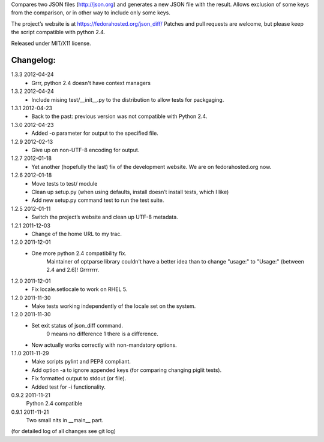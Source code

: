 Compares two JSON files (http://json.org) and generates a new JSON file
with the result. Allows exclusion of some keys from the comparison, or
in other way to include only some keys.

The project’s website is at https://fedorahosted.org/json_diff/
Patches and pull requests are welcome, but please keep the script compatible
with python 2.4.

Released under MIT/X11 license.

Changelog:
==========

1.3.3 2012-04-24
 * Grrr, python 2.4 doesn't have context managers

1.3.2 2012-04-24
 * Include mising test/__init__.py to the distribution to allow
   tests for packgaging.

1.3.1 2012-04-23
 * Back to the past: previous version was not compatible with Python 2.4.

1.3.0 2012-04-23
 * Added -o parameter for output to the specified file.

1.2.9 2012-02-13
 * Give up on non-UTF-8 encoding for output.

1.2.7 2012-01-18
 * Yet another (hopefully the last) fix of the development website. We are on fedorahosted.org now.

1.2.6 2012-01-18
 * Move tests to test/ module
 * Clean up setup.py (when using defaults, install doesn’t install tests,
   which I like)
 * Add new setup.py command test to run the test suite.

1.2.5 2012-01-11
 * Switch the project’s website and clean up UTF-8 metadata.

1.2.1 2011-12-03
 * Change of the home URL to my trac.

1.2.0 2011-12-01
 * One more python 2.4 compatibility fix.
    Maintainer of optparse library couldn't have a better idea than to change
    "usage:" to "Usage:" (between 2.4 and 2.6)! Grrrrrrr.

1.2.0 2011-12-01
 * Fix locale.setlocale to work on RHEL 5.

1.2.0 2011-11-30
 * Make tests working independently of the locale set on the system.

1.2.0 2011-11-30
 * Set exit status of json_diff command.
    0 means no difference
    1 there is a difference.
 * Now actually works correctly with non-mandatory options.

1.1.0 2011-11-29
 * Make scripts pylint and PEP8 compliant.
 * Add option -a to ignore appended keys (for comparing changing piglit tests).
 * Fix formatted output to stdout (or file).
 * Added test for -i functionality.

0.9.2 2011-11-21
    Python 2.4 compatible

0.9.1 2011-11-21
    Two small nits in __main__ part.

(for detailed log of all changes see git log)

